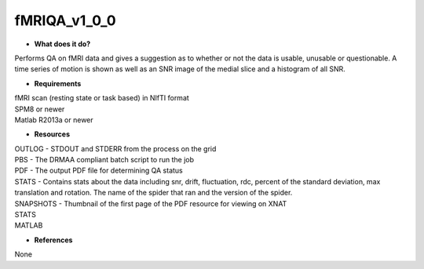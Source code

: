 fMRIQA_v1_0_0
=============

* **What does it do?**
Performs QA on fMRI data and gives a suggestion as to whether or not the data is usable, unusable or questionable.
A time series of motion is shown as well as an SNR image of the medial slice and a histogram of all SNR.

* **Requirements**
| fMRI scan (resting state or task based) in NIfTI format
| SPM8 or newer
| Matlab R2013a or newer

* **Resources**
| OUTLOG - STDOUT and STDERR from the process on the grid
| PBS - The DRMAA compliant batch script to run the job
| PDF - The output PDF file for determining QA status
| STATS - Contains stats about the data including snr, drift, fluctuation, rdc, percent of the standard deviation, max translation and rotation. The name of the spider that ran and the version of the spider.
| SNAPSHOTS - Thumbnail of the first page of the PDF resource for viewing on XNAT
| STATS
| MATLAB
* **References**
None